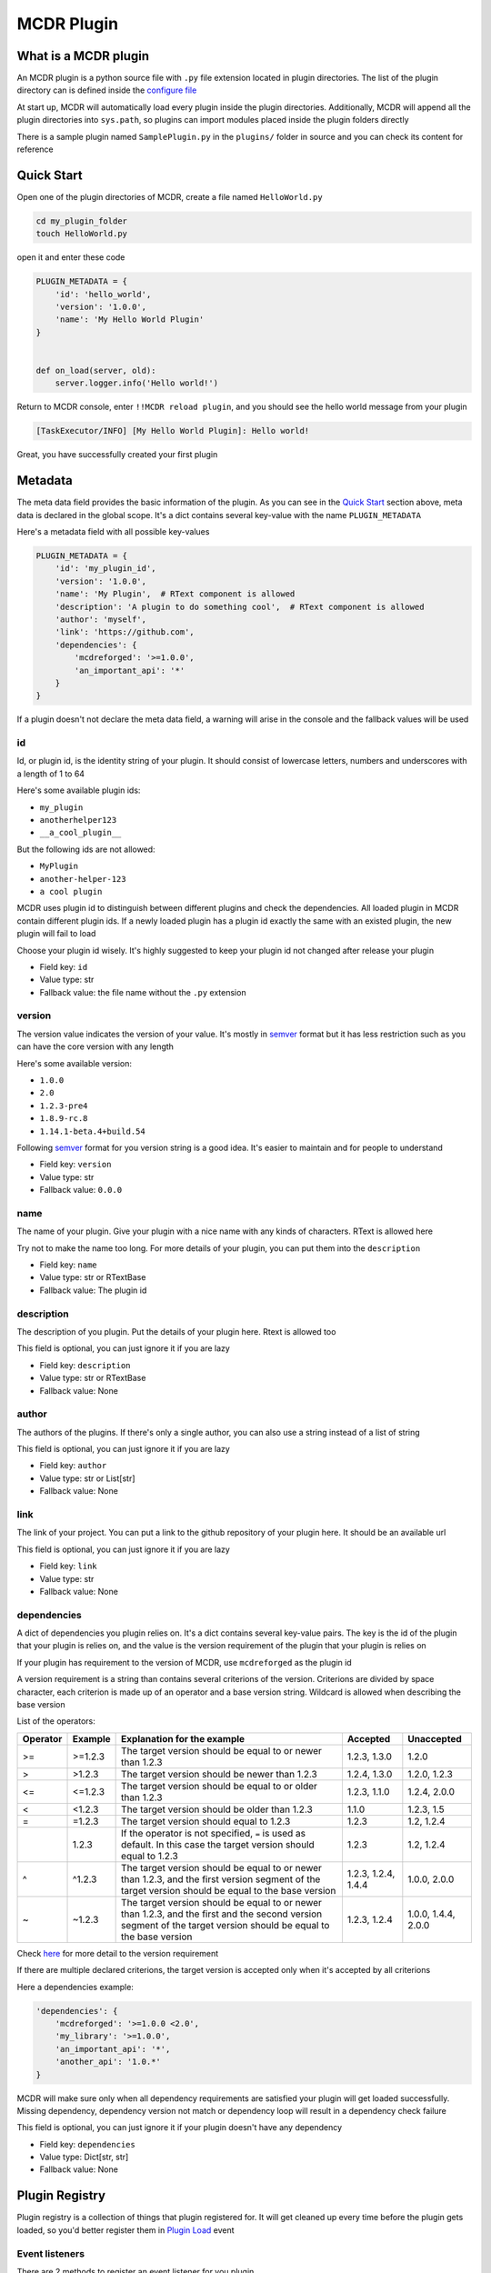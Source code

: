 
MCDR Plugin
===========

What is a MCDR plugin
---------------------

An MCDR plugin is a python source file with ``.py`` file extension located in plugin directories. The list of the plugin directory can is defined inside the `configure file <configure.html#plugin_directories>`__

At start up, MCDR will automatically load every plugin inside the plugin directories. Additionally, MCDR will append all the plugin directories into ``sys.path``\ , so plugins can import modules placed inside the plugin folders directly

There is a sample plugin named ``SamplePlugin.py`` in the ``plugins/`` folder in source and you can check its content for reference

Quick Start
-----------

Open one of the plugin directories of MCDR, create a file named ``HelloWorld.py``

.. code-block:: bash

   cd my_plugin_folder
   touch HelloWorld.py

open it and enter these code

.. code-block:: python

   PLUGIN_METADATA = {
       'id': 'hello_world',
       'version': '1.0.0',
       'name': 'My Hello World Plugin'
   }


   def on_load(server, old):
       server.logger.info('Hello world!')

Return to MCDR console, enter ``!!MCDR reload plugin``\ , and you should see the hello world message from your plugin

.. code-block::

   [TaskExecutor/INFO] [My Hello World Plugin]: Hello world!

Great, you have successfully created your first plugin

Metadata
--------

The meta data field provides the basic information of the plugin. As you can see in the `Quick Start <#quick-start>`__ section above, meta data is declared in the global scope. It's a dict contains several key-value with the name ``PLUGIN_METADATA``

Here's a metadata field with all possible key-values

.. code-block:: python

   PLUGIN_METADATA = {
       'id': 'my_plugin_id',
       'version': '1.0.0',
       'name': 'My Plugin',  # RText component is allowed
       'description': 'A plugin to do something cool',  # RText component is allowed
       'author': 'myself',
       'link': 'https://github.com',
       'dependencies': {
           'mcdreforged': '>=1.0.0',
           'an_important_api': '*'
       }
   }

If a plugin doesn't not declare the meta data field, a warning will arise in the console and the fallback values will be used

id
^^

Id, or plugin id, is the identity string of your plugin. It should consist of lowercase letters, numbers and underscores with a length of 1 to 64

Here's some available plugin ids:


* ``my_plugin``
* ``anotherhelper123``
* ``__a_cool_plugin__``

But the following ids are not allowed:


* ``MyPlugin``
* ``another-helper-123``
* ``a cool plugin``

MCDR uses plugin id to distinguish between different plugins and check the dependencies. All loaded plugin in MCDR contain different plugin ids. If a newly loaded plugin has a plugin id exactly the same with an existed plugin, the new plugin will fail to load

Choose your plugin id wisely. It's highly suggested to keep your plugin id not changed after release your plugin


* Field key: ``id``
* Value type: str
* Fallback value: the file name without the ``.py`` extension

version
^^^^^^^

The version value indicates the version of your value. It's mostly in `semver <https://semver.org/>`__ format but it has less restriction such as you can have the core version with any length

Here's some available version:


* ``1.0.0``
* ``2.0``
* ``1.2.3-pre4``
* ``1.8.9-rc.8``
* ``1.14.1-beta.4+build.54``

Following `semver <https://semver.org/>`__ format for you version string is a good idea. It's easier to maintain and for people to understand


* Field key: ``version``
* Value type: str
* Fallback value: ``0.0.0``

name
^^^^

The name of your plugin. Give your plugin with a nice name with any kinds of characters. RText is allowed here

Try not to make the name too long. For more details of your plugin, you can put them into the ``description``


* Field key: ``name``
* Value type: str or RTextBase
* Fallback value: The plugin id

description
^^^^^^^^^^^

The description of you plugin. Put the details of your plugin here. Rtext is allowed too

This field is optional, you can just ignore it if you are lazy


* Field key: ``description``
* Value type: str or RTextBase
* Fallback value: None

author
^^^^^^

The authors of the plugins. If there's only a single author, you can also use a string instead of a list of string

This field is optional, you can just ignore it if you are lazy


* Field key: ``author``
* Value type: str or List[str]
* Fallback value: None

link
^^^^

The link of your project. You can put a link to the github repository of your plugin here. It should be an available url

This field is optional, you can just ignore it if you are lazy


* Field key: ``link``
* Value type: str
* Fallback value: None

dependencies
^^^^^^^^^^^^

A dict of dependencies you plugin relies on. It's a dict contains several key-value pairs. The key is the id of the plugin that your plugin is relies on, and the value is the version requirement of the plugin that your plugin is relies on

If your plugin has requirement to the version of MCDR, use ``mcdreforged`` as the plugin id

A version requirement is a string than contains several criterions of the version. Criterions are divided by space character, each criterion is made up of an operator and a base version string. Wildcard is allowed when describing the base version

List of the operators:

.. list-table::
   :header-rows: 1

   * - Operator
     - Example
     - Explanation for the example
     - Accepted
     - Unaccepted
   * - >=
     - >=1.2.3
     - The target version should be equal to or newer than 1.2.3
     - 1.2.3, 1.3.0
     - 1.2.0
   * - >
     - >1.2.3
     - The target version should be newer than 1.2.3
     - 1.2.4, 1.3.0
     - 1.2.0, 1.2.3
   * - <=
     - <=1.2.3
     - The target version should be equal to or older than 1.2.3
     - 1.2.3, 1.1.0
     - 1.2.4, 2.0.0
   * - <
     - <1.2.3
     - The target version should be older than 1.2.3
     - 1.1.0
     - 1.2.3, 1.5
   * - =
     - =1.2.3
     - The target version should equal to 1.2.3
     - 1.2.3
     - 1.2, 1.2.4
   * - 
     - 1.2.3
     - If the operator is not specified, ``=`` is used as default. In this case the target version should equal to 1.2.3
     - 1.2.3
     - 1.2, 1.2.4
   * - ^
     - ^1.2.3
     - The target version should be equal to or newer than 1.2.3, and the first version segment of the target version should be equal to the base version
     - 1.2.3, 1.2.4, 1.4.4
     - 1.0.0, 2.0.0
   * - ~
     - ~1.2.3
     - The target version should be equal to or newer than 1.2.3, and the first and the second version segment of the target version should be equal to the base version
     - 1.2.3, 1.2.4
     - 1.0.0, 1.4.4, 2.0.0


Check `here <https://docs.npmjs.com/about-semantic-versioning>`__ for more detail to the version requirement

If there are multiple declared criterions, the target version is accepted only when it's accepted by all criterions

Here a dependencies example:

.. code-block:: python

   'dependencies': {
       'mcdreforged': '>=1.0.0 <2.0',
       'my_library': '>=1.0.0',
       'an_important_api': '*',
       'another_api': '1.0.*'
   }

MCDR will make sure only when all dependency requirements are satisfied your plugin will get loaded successfully. Missing dependency, dependency version not match or dependency loop will result in a dependency check failure

This field is optional, you can just ignore it if your plugin doesn't have any dependency


* Field key: ``dependencies``
* Value type: Dict[str, str]
* Fallback value: None

Plugin Registry
---------------

Plugin registry is a collection of things that plugin registered for. It will get cleaned up every time before the plugin gets loaded, so you'd better register them in `Plugin Load <event.html#plugin-load>`__ event

Event listeners
^^^^^^^^^^^^^^^

There are 2 methods to register an event listener for you plugin


#. 
   Declare a function inside the global slope with the specific name. It's the legacy registering method to register a listener and it only works with events provided by MCDR. Check `here <event.html#default-event-listener>`__ for more detail

    For example, the widely-used function below is a default `Plugin Loaded <event.html#plugin-loaded>`__ event listener

   .. code-block:: python

       def on_load(server, prev):
           do_something()

#. 
   Manually invoke ``server.register_event_listener`` method to register an event listener. You can specify the callable object and the priority for the event listener

    Check `here <event.html#register-a-event-listener>`__ for more detail about event listener registering 

    Here some examples about manually register event listeners

   .. code-block:: python

       def my_on_mcdr_general_info(server, info):
           pass

       def on_my_task_done(server, my_task_info, my_task_data):  # the 2nd and 3rd parameter is determined by the plugin that emits this event
           pass

       def on_load(server, prev):
           server.register_event_listener('mcdr.general_info', my_on_mcdr_general_info, priority=500)  # TODO: use better event identifier
           server.register_event_listener('myplugin.task_done', on_my_task_done)  # TODO: use better event identifier

  Take a look at the reference of ``register_event_listener`` method in `ServerInterface <classes/ServerInterface.html#register-event-listener>`__ document for more detail

Command
^^^^^^^

Rather than manually parsing ``info.content`` inside user info event callback like ``on_user_info``\ , MCDR provides a command system for plugins to register their commands

Check the `command <command>`__ document for more detail about building a command tree

Assuming that you have already built a command tree with root literal node *root*\ , then you can use the following command to register your command tree in MCDR

.. code-block:: python

   server.register_command(root)

Take a look at the reference of ``register_command`` method in `ServerInterface <classes/ServerInterface.html#register-command>`__ document for more details of its usage

Help message
^^^^^^^^^^^^

Plugin can register its help message with ``server.register_help_message`` to MCDR, so that users can use `\ ``!!help`` command <../command.html#help-command>`__ to view the help messages of all commands

Take a look at the reference of ``register_help_message`` method in `ServerInterface <classes/ServerInterface.html#register-help-message>`__ document for more details of its usage
